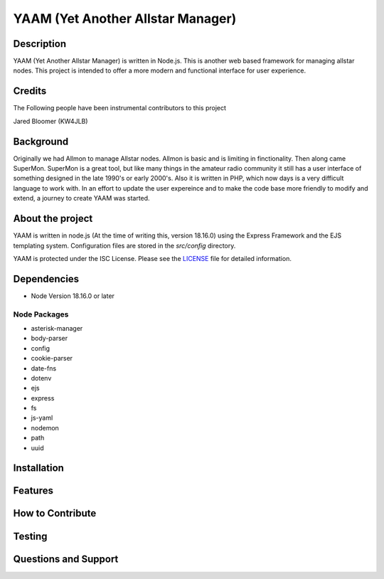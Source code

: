 YAAM (Yet Another Allstar Manager)
==================================

.. |License: ISC| image:: https://img.shields.io/badge/License-ISC-blue.svg?style=for-the-badge
   :target: https://opensource.org/licenses/ISC
    
Description
-----------

YAAM (Yet Another Allstar Manager) is written in Node.js. This is another web based framework for managing allstar nodes. This project is intended to offer a more modern and functional interface for user experience. 

Credits
-------

The Following people have been instrumental contributors to this project

Jared Bloomer (KW4JLB)

Background
----------

Originally we had Allmon to manage Allstar nodes. Allmon is basic and is limiting in finctionality. Then along came SuperMon. SuperMon is a great tool, but like many things in the amateur radio community it still has a user interface of something designed in the late 1990's or early 2000's. Also it is written in PHP, which now days is a very difficult language to work with. In an effort to update the user expereince and to make the code base more friendly to modify and extend, a journey to create YAAM was started. 

About the project
-----------------

YAAM is written in node.js (At the time of writing this, version 18.16.0) using the Express Framework and the EJS templating system. Configuration files are stored in the `src/config` directory. 

YAAM is protected under the ISC License. Please see the `LICENSE <LICENSE>`_ file for detailed information. 

Dependencies
------------

* Node Version 18.16.0 or later

Node Packages
_____________

* asterisk-manager
* body-parser
* config
* cookie-parser
* date-fns
* dotenv
* ejs
* express
* fs
* js-yaml
* nodemon
* path
* uuid


Installation
------------

Features
--------

How to Contribute
-----------------

Testing
-------

Questions and Support
---------------------

